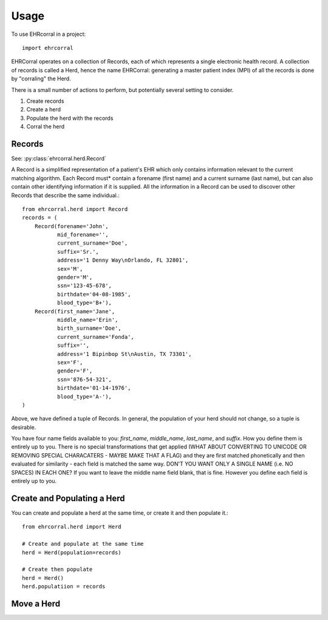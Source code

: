 =====
Usage
=====

To use EHRcorral in a project::

    import ehrcorral

EHRCorral operates on a collection of Records, each of which represents a single
electronic health record. A collection of records is called a Herd, hence the
name EHRCorral: generating a master patient index (MPI) of all the records is
done by "corraling" the Herd.

There is a small number of actions to perform, but potentially several setting
to consider.

1. Create records
2. Create a herd
3. Populate the herd with the records
4. Corral the herd

Records
-------

See: :py:class:`ehrcorral.herd.Record`

A Record is a simplified representation of a patient's EHR which only contains
information relevant to the current matching algorithm. Each Record must*
contain a forename (first name) and a current surname (last name), but can also
contain other identifying information if it is supplied. All the information in
a Record can be used to discover other Records that describe the same
individual.::

    from ehrcorral.herd import Record
    records = (
        Record(forename='John',
               mid_forename='',
               current_surname='Doe',
               suffix='Sr.',
               address='1 Denny Way\nOrlando, FL 32801',
               sex='M',
               gender='M',
               ssn='123-45-678',
               birthdate='04-08-1985',
               blood_type='B+'),
        Record(first_name='Jane',
               middle_name='Erin',
               birth_surname='Doe',
               current_surname='Fonda',
               suffix='',
               address='1 Bipinbop St\nAustin, TX 73301',
               sex='F',
               gender='F',
               ssn='876-54-321',
               birthdate='01-14-1976',
               blood_type='A-'),
    )

Above, we have defined a tuple of Records. In general, the population of
your herd should not change, so a tuple is desirable.

You have four name fields available to you: `first_name`, `middle_name`,
`last_name`, and `suffix`. How you define them is entirely up to you. There
is no special transformations that get applied (WHAT ABOUT CONVERTING TO
UNICODE OR REMOVING SPECIAL CHARACATERS - MAYBE MAKE THAT A FLAG) and they
are first matched phonetically and then evaluated for similarity - each field
is matched the same way. DON'T YOU WANT ONLY A SINGLE NAME (i.e. NO SPACES)
IN EACH ONE? If you want to leave the middle name field blank, that is fine.
However you define each field is entirely up to you.

Create and Populating a Herd
----------------------------

You can create and populate a herd at
the same time, or create it and then populate it.::

    from ehrcorral.herd import Herd

    # Create and populate at the same time
    herd = Herd(population=records)

    # Create then populate
    herd = Herd()
    herd.populatiion = records

Move a Herd
-----------



